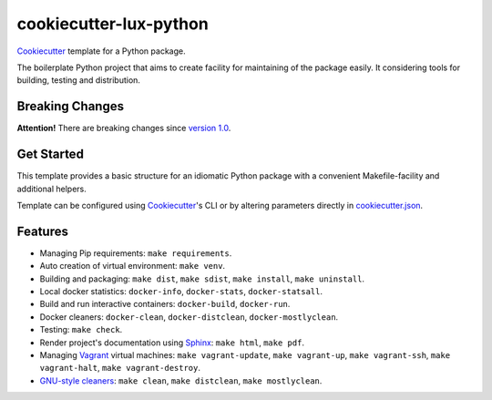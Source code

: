=======================
cookiecutter-lux-python
=======================

Cookiecutter_ template for a Python package.

The boilerplate Python project that aims to create facility for maintaining of
the package easily. It considering tools for building, testing and distribution.

Breaking Changes
----------------

**Attention!** There are breaking changes since `version 1.0`_.

Get Started
-----------

This template provides a basic structure for an idiomatic Python package with a
convenient Makefile-facility and additional helpers.

Template can be configured using Cookiecutter_'s CLI or by altering parameters
directly in `<cookiecutter.json>`_.

Features
--------

* Managing Pip requirements: ``make requirements``.

* Auto creation of virtual environment: ``make venv``.

* Building and packaging: ``make dist``, ``make sdist``, ``make install``,
  ``make uninstall``.

* Local docker statistics: ``docker-info``, ``docker-stats``,
  ``docker-statsall``.

* Build and run interactive containers: ``docker-build``, ``docker-run``.

* Docker cleaners: ``docker-clean``, ``docker-distclean``,
  ``docker-mostlyclean``.

* Testing: ``make check``.

* Render project's documentation using Sphinx_: ``make html``, ``make pdf``.

* Managing Vagrant_ virtual machines: ``make vagrant-update``,
  ``make vagrant-up``, ``make vagrant-ssh``, ``make vagrant-halt``,
  ``make vagrant-destroy``.

* `GNU-style cleaners`_: ``make clean``, ``make distclean``,
  ``make mostlyclean``.

.. _`version 1.0`: https://github.com/alexkey/cookiecutter-lux-python/releases/tag/1.0
.. _Cookiecutter: https://github.com/audreyr/cookiecutter
.. _Sphinx: http://www.sphinx-doc.org
.. _Vagrant: https://www.vagrantup.com
.. _`GNU-style cleaners`: https://www.gnu.org/prep/standards/html_node/Standard-Targets.html#Standard-Targets
